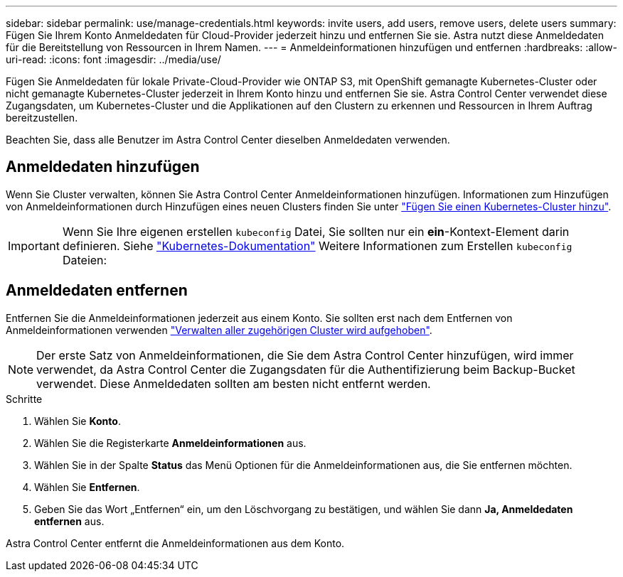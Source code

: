 ---
sidebar: sidebar 
permalink: use/manage-credentials.html 
keywords: invite users, add users, remove users, delete users 
summary: Fügen Sie Ihrem Konto Anmeldedaten für Cloud-Provider jederzeit hinzu und entfernen Sie sie. Astra nutzt diese Anmeldedaten für die Bereitstellung von Ressourcen in Ihrem Namen. 
---
= Anmeldeinformationen hinzufügen und entfernen
:hardbreaks:
:allow-uri-read: 
:icons: font
:imagesdir: ../media/use/


Fügen Sie Anmeldedaten für lokale Private-Cloud-Provider wie ONTAP S3, mit OpenShift gemanagte Kubernetes-Cluster oder nicht gemanagte Kubernetes-Cluster jederzeit in Ihrem Konto hinzu und entfernen Sie sie. Astra Control Center verwendet diese Zugangsdaten, um Kubernetes-Cluster und die Applikationen auf den Clustern zu erkennen und Ressourcen in Ihrem Auftrag bereitzustellen.

Beachten Sie, dass alle Benutzer im Astra Control Center dieselben Anmeldedaten verwenden.



== Anmeldedaten hinzufügen

Wenn Sie Cluster verwalten, können Sie Astra Control Center Anmeldeinformationen hinzufügen. Informationen zum Hinzufügen von Anmeldeinformationen durch Hinzufügen eines neuen Clusters finden Sie unter link:../get-started/setup_overview.html#add-cluster["Fügen Sie einen Kubernetes-Cluster hinzu"].


IMPORTANT: Wenn Sie Ihre eigenen erstellen `kubeconfig` Datei, Sie sollten nur ein *ein*-Kontext-Element darin definieren. Siehe https://kubernetes.io/docs/concepts/configuration/organize-cluster-access-kubeconfig/["Kubernetes-Dokumentation"^] Weitere Informationen zum Erstellen `kubeconfig` Dateien:



== Anmeldedaten entfernen

Entfernen Sie die Anmeldeinformationen jederzeit aus einem Konto. Sie sollten erst nach dem Entfernen von Anmeldeinformationen verwenden link:unmanage.html["Verwalten aller zugehörigen Cluster wird aufgehoben"].


NOTE: Der erste Satz von Anmeldeinformationen, die Sie dem Astra Control Center hinzufügen, wird immer verwendet, da Astra Control Center die Zugangsdaten für die Authentifizierung beim Backup-Bucket verwendet. Diese Anmeldedaten sollten am besten nicht entfernt werden.

.Schritte
. Wählen Sie *Konto*.
. Wählen Sie die Registerkarte *Anmeldeinformationen* aus.
. Wählen Sie in der Spalte *Status* das Menü Optionen für die Anmeldeinformationen aus, die Sie entfernen möchten.
. Wählen Sie *Entfernen*.
. Geben Sie das Wort „Entfernen“ ein, um den Löschvorgang zu bestätigen, und wählen Sie dann *Ja, Anmeldedaten entfernen* aus.


Astra Control Center entfernt die Anmeldeinformationen aus dem Konto.
